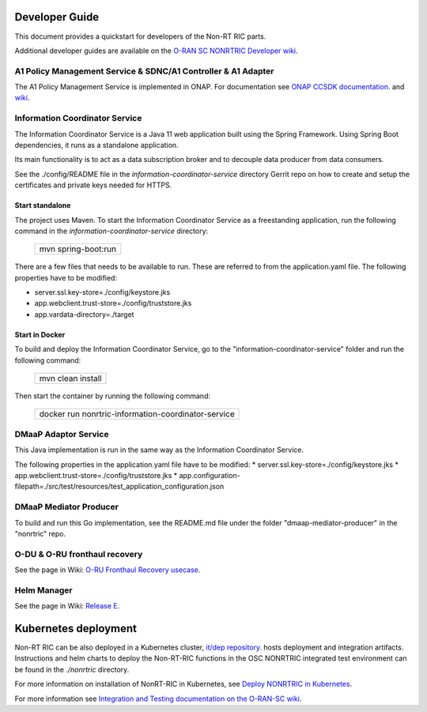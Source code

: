 .. This work is licensed under a Creative Commons Attribution 4.0 International License.
.. SPDX-License-Identifier: CC-BY-4.0
.. Copyright (C) 2021 Nordix

Developer Guide
===============

This document provides a quickstart for developers of the Non-RT RIC parts.

Additional developer guides are available on the `O-RAN SC NONRTRIC Developer wiki <https://wiki.o-ran-sc.org/display/RICNR/Release+E>`_.

A1 Policy Management Service & SDNC/A1 Controller & A1 Adapter
--------------------------------------------------------------

The A1 Policy Management Service is implemented in ONAP. For documentation see `ONAP CCSDK documentation <https://docs.onap.org/projects/onap-ccsdk-oran/en/latest/index.html>`_.
and `wiki <https://wiki.onap.org/pages/viewpage.action?pageId=84672221>`_.

Information Coordinator Service
-------------------------------
The Information Coordinator Service is a Java 11 web application built using the Spring Framework. Using Spring Boot
dependencies, it runs as a standalone application.

Its main functionality is to act as a data subscription broker and to decouple data producer from data consumers.

See the ./config/README file in the *information-coordinator-service* directory Gerrit repo on how to create and setup
the certificates and private keys needed for HTTPS.

Start standalone
++++++++++++++++

The project uses Maven. To start the Information Coordinator Service as a freestanding application, run the following
command in the *information-coordinator-service* directory:

    +-----------------------------+
    | mvn spring-boot:run         |
    +-----------------------------+

There are a few files that needs to be available to run. These are referred to from the application.yaml file.
The following properties have to be modified:

* server.ssl.key-store=./config/keystore.jks
* app.webclient.trust-store=./config/truststore.jks
* app.vardata-directory=./target

Start in Docker
+++++++++++++++

To build and deploy the Information Coordinator Service, go to the "information-coordinator-service" folder and run the
following command:

    +-----------------------------+
    | mvn clean install           |
    +-----------------------------+

Then start the container by running the following command:

    +--------------------------------------------------------------------+
    | docker run nonrtric-information-coordinator-service                |
    +--------------------------------------------------------------------+

DMaaP Adaptor Service
---------------------

This Java implementation is run in the same way as the Information Coordinator Service.

The following properties in the application.yaml file have to be modified:
* server.ssl.key-store=./config/keystore.jks
* app.webclient.trust-store=./config/truststore.jks
* app.configuration-filepath=./src/test/resources/test_application_configuration.json

DMaaP Mediator Producer
-----------------------

To build and run this Go implementation, see the README.md file under the folder "dmaap-mediator-producer" in the "nonrtric" repo.

O-DU & O-RU fronthaul recovery
------------------------------

See the page in Wiki: `O-RU Fronthaul Recovery usecase <https://wiki.o-ran-sc.org/display/RICNR/O-RU+Fronthaul+Recovery+usecase>`_.

Helm Manager
------------

See the page in Wiki: `Release E <https://wiki.o-ran-sc.org/display/RICNR/Release+E>`_.

Kubernetes deployment
=====================

Non-RT RIC can be also deployed in a Kubernetes cluster, `it/dep repository <https://gerrit.o-ran-sc.org/r/admin/repos/it/dep>`_.
hosts deployment and integration artifacts. Instructions and helm charts to deploy the Non-RT-RIC functions in the
OSC NONRTRIC integrated test environment can be found in the *./nonrtric* directory.

For more information on installation of NonRT-RIC in Kubernetes, see `Deploy NONRTRIC in Kubernetes <https://wiki.o-ran-sc.org/display/RICNR/Deploy+NONRTRIC+in+Kubernetes>`_.

For more information see `Integration and Testing documentation on the O-RAN-SC wiki <https://docs.o-ran-sc.org/projects/o-ran-sc-it-dep/en/latest/index.html>`_.

